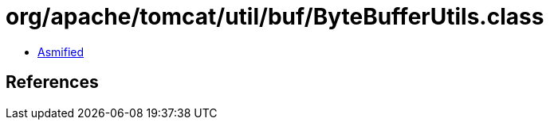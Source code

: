= org/apache/tomcat/util/buf/ByteBufferUtils.class

 - link:ByteBufferUtils-asmified.java[Asmified]

== References

